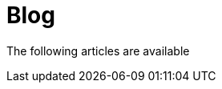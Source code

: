 = Blog
:jbake-type: blog
:jbake-status: published
:icons: font
:jbake-date: 2023-04-30

The following articles are available






